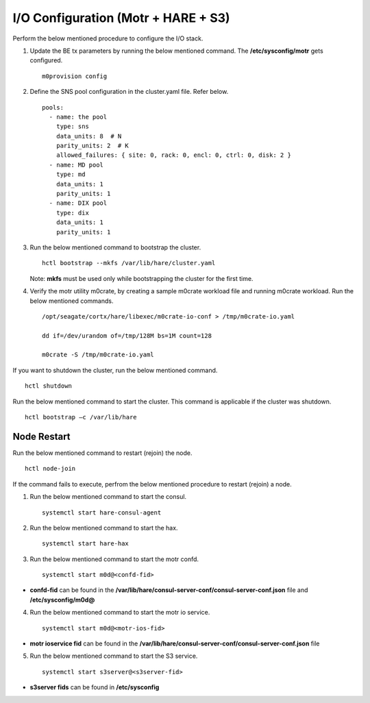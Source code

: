 
***************************************
I/O Configuration (Motr + HARE + S3)
***************************************
Perform the below mentioned procedure to configure the I/O stack.

1. Update the BE tx parameters by running the below mentioned command. The **/etc/sysconfig/motr** gets configured.

   ::
   
    m0provision config

2. Define the SNS pool configuration in the cluster.yaml file. Refer below.

   ::
   
    pools:
      - name: the pool
        type: sns
        data_units: 8  # N
        parity_units: 2  # K
        allowed_failures: { site: 0, rack: 0, encl: 0, ctrl: 0, disk: 2 }
      - name: MD pool
        type: md
        data_units: 1
        parity_units: 1
      - name: DIX pool
        type: dix
        data_units: 1
        parity_units: 1   

3. Run the below mentioned command to bootstrap the cluster.

   ::

    hctl bootstrap --mkfs /var/lib/hare/cluster.yaml
    
   Note: **mkfs** must be used only while bootstrapping the cluster for the first time. 


4. Verify the motr utility m0crate, by creating a sample m0crate workload file and running m0crate workload. Run the below mentioned commands.

   ::

    /opt/seagate/cortx/hare/libexec/m0crate-io-conf > /tmp/m0crate-io.yaml
    
    dd if=/dev/urandom of=/tmp/128M bs=1M count=128

    m0crate -S /tmp/m0crate-io.yaml
    
If you want to shutdown the cluster, run the below mentioned command.

::

 hctl shutdown
 
Run the below mentioned command to start the cluster. This command is applicable if the cluster was shutdown. 

::

 hctl bootstrap –c /var/lib/hare
  

=============
Node Restart
=============

Run the below mentioned command to restart (rejoin) the node.

::

 hctl node-join
 
If the command fails to execute, perfrom the below mentioned procedure to restart (rejoin) a node.

1. Run the below mentioned command to start the consul.

   ::
   
    systemctl start hare-consul-agent
    
2. Run the below mentioned command to start the hax.

   ::
   
    systemctl start hare-hax
    
3. Run the below mentioned command to start the motr confd.

   ::
   
    systemctl start m0d@<confd-fid>
    
- **confd-fid** can be found in the **/var/lib/hare/consul-server-conf/consul-server-conf.json** file and **/etc/sysconfig/m0d@**
    
4. Run the below mentioned command to start the motr io service.

   ::
   
    systemctl start m0d@<motr-ios-fid>
    
- **motr ioservice fid** can be found in the **/var/lib/hare/consul-server-conf/consul-server-conf.json** file
    
5. Run the below mentioned command to start the S3 service.

   ::
   
    systemctl start s3server@<s3server-fid>
    
- **s3server fids** can be found in **/etc/sysconfig**
